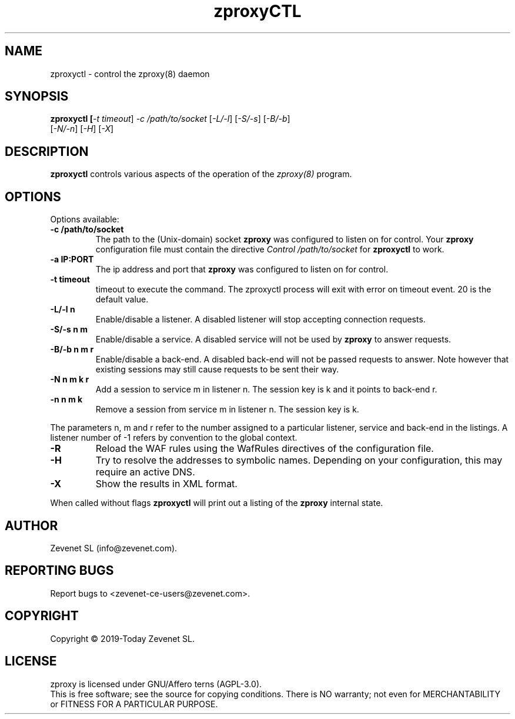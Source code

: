 .TH zproxyCTL "8" "Jan 2010" "zproxyctl" "System Manager's Manual"
.SH NAME
zproxyctl \- control the zproxy(8) daemon
.SH SYNOPSIS
.TP
.B zproxyctl [\fI-t timeout\fR] \fI-c /path/to/socket\fR [\fI-L/-l\fR] [\fI-S/-s\fR] [\fI-B/-b\fR] [\fI-N/-n\fR] [\fI-H\fR] [\fI-X\fR]
.SH DESCRIPTION
.PP
.B zproxyctl
controls various aspects of the operation of the
.I zproxy(8)
program.
.SH OPTIONS
Options available:
.TP
\fB\-c /path/to/socket\fR
The path to the (Unix-domain) socket
.B zproxy
was configured to listen on for control. Your
.B zproxy
configuration file must contain the directive
.I Control "/path/to/socket"
for
.B zproxyctl
to work.
.TP
\fB\-a IP:PORT\fR
The ip address and port that
.B zproxy
was configured to listen on for control.
.TP
\fB\-t timeout\fR
timeout to execute the command. The zproxyctl process will exit with error on
timeout event. 20 is the default value.
.TP
\fB\-L/-l n\fR
Enable/disable a listener. A disabled listener will stop accepting connection
requests.
.TP
\fB\-S/-s n m\fR
Enable/disable a service. A disabled service will not be used by
.B zproxy
to answer requests.
.TP
\fB\-B/-b n m r\fR
Enable/disable a back-end. A disabled back-end will not be passed requests to
answer. Note however that existing sessions may still cause requests to be
sent their way.
.TP
\fB\-N n m k r\fR
Add a session to service m in listener n. The session key is k and it points to
back-end r.
.TP
\fB\-n n m k\fR
Remove a session from service m in listener n. The session key is k.
.PP
The parameters n, m and r refer to the number assigned to a particular listener,
service and back-end in the listings. A listener number of -1 refers by convention
to the global context.
.TP
\fB\-R\fR
Reload the WAF rules using the WafRules directives of the configuration file.
.TP
\fB\-H\fR
Try to resolve the addresses to symbolic names. Depending on your configuration,
this may require an active DNS.
.TP
\fB\-X\fR
Show the results in XML format.
.PP
When called without flags
.B zproxyctl
will print out a listing of the
.B zproxy
internal state.
.SH AUTHOR
Zevenet SL (info@zevenet.com).
.SH "REPORTING BUGS"
Report bugs to <zevenet-ce-users@zevenet.com>.
.SH COPYRIGHT
Copyright \(co 2019-Today Zevenet SL.
.SH LICENSE
zproxy is licensed under GNU/Affero terns (AGPL-3.0).
.br
This is free software; see the source for copying conditions.  There is NO
warranty; not even for MERCHANTABILITY or FITNESS FOR A PARTICULAR PURPOSE.

